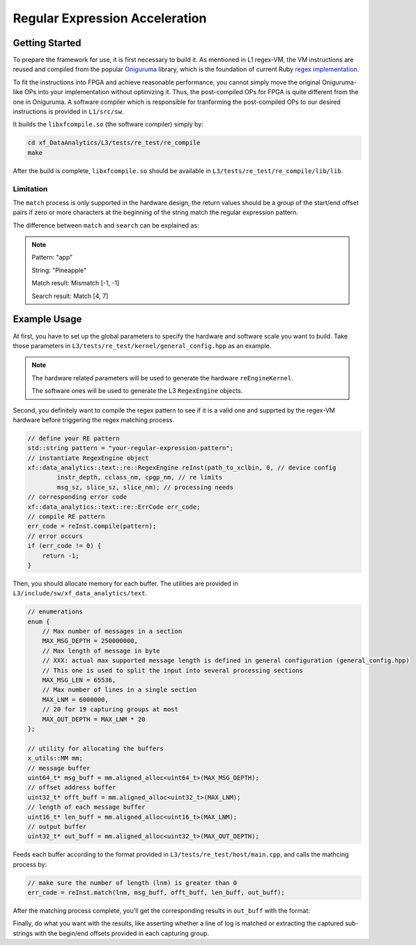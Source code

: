 .. Copyright © 2019–2024 Advanced Micro Devices, Inc

.. `Terms and Conditions <https://www.amd.com/en/corporate/copyright>`_.

Regular Expression Acceleration
********************************

Getting Started
===============

To prepare the framework for use, it is first necessary to build it. As mentioned in L1 regex-VM, the VM instructions are reused and compiled from the popular `Oniguruma`_ library, which is the foundation of current Ruby `regex implementation`_.

.. _`Oniguruma`: https://github.com/kkos/oniguruma.git

.. _`regex implementation`: https://github.com/k-takata/Onigmo

To fit the instructions into FPGA and achieve reasonable performance, you cannot simply move the original Oniguruma-like OPs into your implementation without optimizing it. Thus, the post-compiled OPs for FPGA is quite different from the one in Oniguruma. A software compiler which is responsible for tranforming the post-compiled OPs to our desired instructions is provided in ``L1/src/sw``.

It builds the ``libxfcompile.so`` (the software compiler) simply by:

.. code-block:: sh

    cd xf_DataAnalytics/L3/tests/re_test/re_compile
    make

After the build is complete, ``libxfcompile.so`` should be available in ``L3/tests/re_test/re_compile/lib/lib``.

Limitation
----------

The ``match`` process is only supported in the hardware design, the return values should be a group of the start/end offset pairs if zero or more characters at the beginning of the string match the regular expression pattern.

The difference between ``match`` and ``search`` can be explained as:

.. NOTE::
    Pattern: "app"

    String: "Pineapple"

    Match result: Mismatch [-1, -1]

    Search result: Match [4, 7]

Example Usage
=============

At first, you have to set up the global parameters to specify the hardware and software scale you want to build. Take those parameters in ``L3/tests/re_test/kernel/general_config.hpp`` as an example.

.. NOTE::

    The hardware related parameters will be used to generate the hardware ``reEngineKernel``.

    The software ones will be used to generate the L3 ``RegexEngine`` objects.

Second, you definitely want to compile the regex pattern to see if it is a valid one and supprted by the regex-VM hardware before triggering the regex matching process.

.. code-block:: cpp
    
    // define your RE pattern
    std::string pattern = "your-regular-expression-pattern";
    // instantiate RegexEngine object
    xf::data_analytics::text::re::RegexEngine reInst(path_to_xclbin, 0, // device config
            instr_depth, cclass_nm, cpgp_nm, // re limits
            msg_sz, slice_sz, slice_nm); // processing needs
    // corresponding error code
    xf::data_analytics::text::re::ErrCode err_code;
    // compile RE pattern
    err_code = reInst.compile(pattern);
    // error occurs
    if (err_code != 0) {
        return -1;
    }
    
Then, you should allocate memory for each buffer. The utilities are provided in ``L3/include/sw/xf_data_analytics/text``.

.. code-block:: cpp
    
    // enumerations
    enum {
        // Max number of messages in a section
        MAX_MSG_DEPTH = 250000000,
        // Max length of message in byte
        // XXX: actual max supported message length is defined in general configuration (general_config.hpp)
        // This one is used to split the input into several processing sections
        MAX_MSG_LEN = 65536,
        // Max number of lines in a single section
        MAX_LNM = 6000000,
        // 20 for 19 capturing groups at most
        MAX_OUT_DEPTH = MAX_LNM * 20
    };

    // utility for allocating the buffers
    x_utils::MM mm;
    // message buffer
    uint64_t* msg_buff = mm.aligned_alloc<uint64_t>(MAX_MSG_DEPTH);
    // offset address buffer
    uint32_t* offt_buff = mm.aligned_alloc<uint32_t>(MAX_LNM);
    // length of each message buffer
    uint16_t* len_buff = mm.aligned_alloc<uint16_t>(MAX_LNM);
    // output buffer
    uint32_t* out_buff = mm.aligned_alloc<uint32_t>(MAX_OUT_DEPTH);


Feeds each buffer according to the format provided in ``L3/tests/re_test/host/main.cpp``, and calls the mathcing process by:

.. code-block:: cpp

    // make sure the number of length (lnm) is greater than 0
    err_code = reInst.match(lnm, msg_buff, offt_buff, len_buff, out_buff);

After the matching process complete, you'll get the corresponding results in ``out_buff`` with the format:

.. image:: /images/outbuff_format.png
    :alt: Result Buffer Format
    :width: 80%
    :align: center

Finally, do what you want with the results, like asserting whether a line of log is matched or extracting the captured sub-strings with the begin/end offsets provided in each capturing group.

